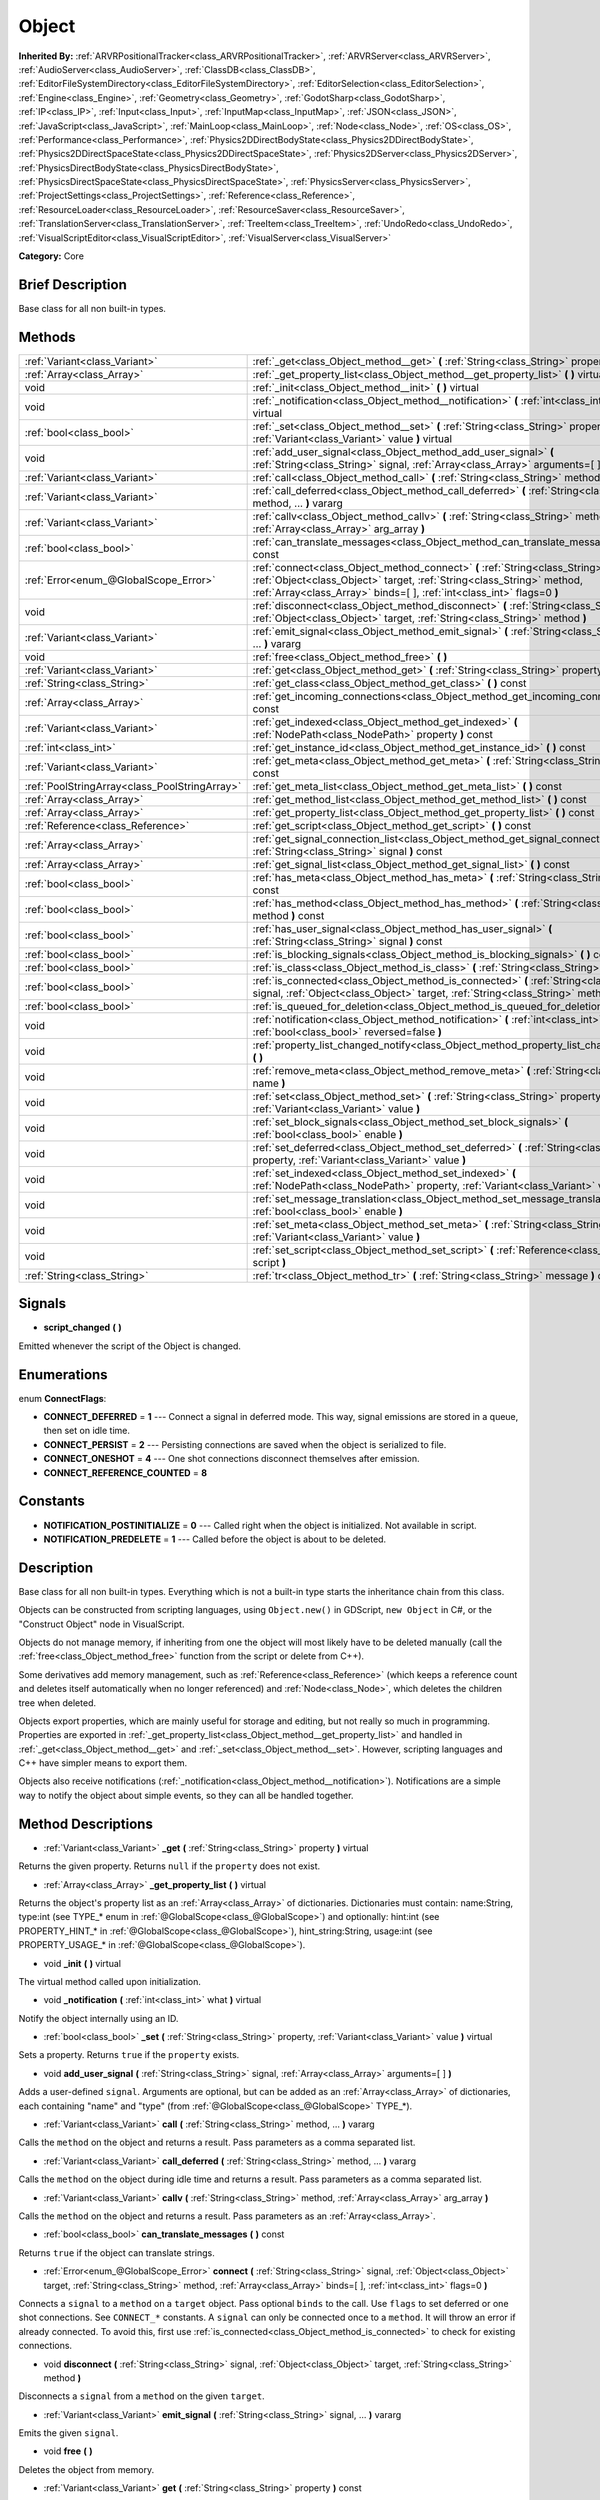 .. Generated automatically by doc/tools/makerst.py in Godot's source tree.
.. DO NOT EDIT THIS FILE, but the Object.xml source instead.
.. The source is found in doc/classes or modules/<name>/doc_classes.

.. _class_Object:

Object
======

**Inherited By:** :ref:`ARVRPositionalTracker<class_ARVRPositionalTracker>`, :ref:`ARVRServer<class_ARVRServer>`, :ref:`AudioServer<class_AudioServer>`, :ref:`ClassDB<class_ClassDB>`, :ref:`EditorFileSystemDirectory<class_EditorFileSystemDirectory>`, :ref:`EditorSelection<class_EditorSelection>`, :ref:`Engine<class_Engine>`, :ref:`Geometry<class_Geometry>`, :ref:`GodotSharp<class_GodotSharp>`, :ref:`IP<class_IP>`, :ref:`Input<class_Input>`, :ref:`InputMap<class_InputMap>`, :ref:`JSON<class_JSON>`, :ref:`JavaScript<class_JavaScript>`, :ref:`MainLoop<class_MainLoop>`, :ref:`Node<class_Node>`, :ref:`OS<class_OS>`, :ref:`Performance<class_Performance>`, :ref:`Physics2DDirectBodyState<class_Physics2DDirectBodyState>`, :ref:`Physics2DDirectSpaceState<class_Physics2DDirectSpaceState>`, :ref:`Physics2DServer<class_Physics2DServer>`, :ref:`PhysicsDirectBodyState<class_PhysicsDirectBodyState>`, :ref:`PhysicsDirectSpaceState<class_PhysicsDirectSpaceState>`, :ref:`PhysicsServer<class_PhysicsServer>`, :ref:`ProjectSettings<class_ProjectSettings>`, :ref:`Reference<class_Reference>`, :ref:`ResourceLoader<class_ResourceLoader>`, :ref:`ResourceSaver<class_ResourceSaver>`, :ref:`TranslationServer<class_TranslationServer>`, :ref:`TreeItem<class_TreeItem>`, :ref:`UndoRedo<class_UndoRedo>`, :ref:`VisualScriptEditor<class_VisualScriptEditor>`, :ref:`VisualServer<class_VisualServer>`

**Category:** Core

Brief Description
-----------------

Base class for all non built-in types.

Methods
-------

+-----------------------------------------------+-----------------------------------------------------------------------------------------------------------------------------------------------------------------------------------------------------------------------------------------+
| :ref:`Variant<class_Variant>`                 | :ref:`_get<class_Object_method__get>` **(** :ref:`String<class_String>` property **)** virtual                                                                                                                                          |
+-----------------------------------------------+-----------------------------------------------------------------------------------------------------------------------------------------------------------------------------------------------------------------------------------------+
| :ref:`Array<class_Array>`                     | :ref:`_get_property_list<class_Object_method__get_property_list>` **(** **)** virtual                                                                                                                                                   |
+-----------------------------------------------+-----------------------------------------------------------------------------------------------------------------------------------------------------------------------------------------------------------------------------------------+
| void                                          | :ref:`_init<class_Object_method__init>` **(** **)** virtual                                                                                                                                                                             |
+-----------------------------------------------+-----------------------------------------------------------------------------------------------------------------------------------------------------------------------------------------------------------------------------------------+
| void                                          | :ref:`_notification<class_Object_method__notification>` **(** :ref:`int<class_int>` what **)** virtual                                                                                                                                  |
+-----------------------------------------------+-----------------------------------------------------------------------------------------------------------------------------------------------------------------------------------------------------------------------------------------+
| :ref:`bool<class_bool>`                       | :ref:`_set<class_Object_method__set>` **(** :ref:`String<class_String>` property, :ref:`Variant<class_Variant>` value **)** virtual                                                                                                     |
+-----------------------------------------------+-----------------------------------------------------------------------------------------------------------------------------------------------------------------------------------------------------------------------------------------+
| void                                          | :ref:`add_user_signal<class_Object_method_add_user_signal>` **(** :ref:`String<class_String>` signal, :ref:`Array<class_Array>` arguments=[  ] **)**                                                                                    |
+-----------------------------------------------+-----------------------------------------------------------------------------------------------------------------------------------------------------------------------------------------------------------------------------------------+
| :ref:`Variant<class_Variant>`                 | :ref:`call<class_Object_method_call>` **(** :ref:`String<class_String>` method, ... **)** vararg                                                                                                                                        |
+-----------------------------------------------+-----------------------------------------------------------------------------------------------------------------------------------------------------------------------------------------------------------------------------------------+
| :ref:`Variant<class_Variant>`                 | :ref:`call_deferred<class_Object_method_call_deferred>` **(** :ref:`String<class_String>` method, ... **)** vararg                                                                                                                      |
+-----------------------------------------------+-----------------------------------------------------------------------------------------------------------------------------------------------------------------------------------------------------------------------------------------+
| :ref:`Variant<class_Variant>`                 | :ref:`callv<class_Object_method_callv>` **(** :ref:`String<class_String>` method, :ref:`Array<class_Array>` arg_array **)**                                                                                                             |
+-----------------------------------------------+-----------------------------------------------------------------------------------------------------------------------------------------------------------------------------------------------------------------------------------------+
| :ref:`bool<class_bool>`                       | :ref:`can_translate_messages<class_Object_method_can_translate_messages>` **(** **)** const                                                                                                                                             |
+-----------------------------------------------+-----------------------------------------------------------------------------------------------------------------------------------------------------------------------------------------------------------------------------------------+
| :ref:`Error<enum_@GlobalScope_Error>`         | :ref:`connect<class_Object_method_connect>` **(** :ref:`String<class_String>` signal, :ref:`Object<class_Object>` target, :ref:`String<class_String>` method, :ref:`Array<class_Array>` binds=[  ], :ref:`int<class_int>` flags=0 **)** |
+-----------------------------------------------+-----------------------------------------------------------------------------------------------------------------------------------------------------------------------------------------------------------------------------------------+
| void                                          | :ref:`disconnect<class_Object_method_disconnect>` **(** :ref:`String<class_String>` signal, :ref:`Object<class_Object>` target, :ref:`String<class_String>` method **)**                                                                |
+-----------------------------------------------+-----------------------------------------------------------------------------------------------------------------------------------------------------------------------------------------------------------------------------------------+
| :ref:`Variant<class_Variant>`                 | :ref:`emit_signal<class_Object_method_emit_signal>` **(** :ref:`String<class_String>` signal, ... **)** vararg                                                                                                                          |
+-----------------------------------------------+-----------------------------------------------------------------------------------------------------------------------------------------------------------------------------------------------------------------------------------------+
| void                                          | :ref:`free<class_Object_method_free>` **(** **)**                                                                                                                                                                                       |
+-----------------------------------------------+-----------------------------------------------------------------------------------------------------------------------------------------------------------------------------------------------------------------------------------------+
| :ref:`Variant<class_Variant>`                 | :ref:`get<class_Object_method_get>` **(** :ref:`String<class_String>` property **)** const                                                                                                                                              |
+-----------------------------------------------+-----------------------------------------------------------------------------------------------------------------------------------------------------------------------------------------------------------------------------------------+
| :ref:`String<class_String>`                   | :ref:`get_class<class_Object_method_get_class>` **(** **)** const                                                                                                                                                                       |
+-----------------------------------------------+-----------------------------------------------------------------------------------------------------------------------------------------------------------------------------------------------------------------------------------------+
| :ref:`Array<class_Array>`                     | :ref:`get_incoming_connections<class_Object_method_get_incoming_connections>` **(** **)** const                                                                                                                                         |
+-----------------------------------------------+-----------------------------------------------------------------------------------------------------------------------------------------------------------------------------------------------------------------------------------------+
| :ref:`Variant<class_Variant>`                 | :ref:`get_indexed<class_Object_method_get_indexed>` **(** :ref:`NodePath<class_NodePath>` property **)** const                                                                                                                          |
+-----------------------------------------------+-----------------------------------------------------------------------------------------------------------------------------------------------------------------------------------------------------------------------------------------+
| :ref:`int<class_int>`                         | :ref:`get_instance_id<class_Object_method_get_instance_id>` **(** **)** const                                                                                                                                                           |
+-----------------------------------------------+-----------------------------------------------------------------------------------------------------------------------------------------------------------------------------------------------------------------------------------------+
| :ref:`Variant<class_Variant>`                 | :ref:`get_meta<class_Object_method_get_meta>` **(** :ref:`String<class_String>` name **)** const                                                                                                                                        |
+-----------------------------------------------+-----------------------------------------------------------------------------------------------------------------------------------------------------------------------------------------------------------------------------------------+
| :ref:`PoolStringArray<class_PoolStringArray>` | :ref:`get_meta_list<class_Object_method_get_meta_list>` **(** **)** const                                                                                                                                                               |
+-----------------------------------------------+-----------------------------------------------------------------------------------------------------------------------------------------------------------------------------------------------------------------------------------------+
| :ref:`Array<class_Array>`                     | :ref:`get_method_list<class_Object_method_get_method_list>` **(** **)** const                                                                                                                                                           |
+-----------------------------------------------+-----------------------------------------------------------------------------------------------------------------------------------------------------------------------------------------------------------------------------------------+
| :ref:`Array<class_Array>`                     | :ref:`get_property_list<class_Object_method_get_property_list>` **(** **)** const                                                                                                                                                       |
+-----------------------------------------------+-----------------------------------------------------------------------------------------------------------------------------------------------------------------------------------------------------------------------------------------+
| :ref:`Reference<class_Reference>`             | :ref:`get_script<class_Object_method_get_script>` **(** **)** const                                                                                                                                                                     |
+-----------------------------------------------+-----------------------------------------------------------------------------------------------------------------------------------------------------------------------------------------------------------------------------------------+
| :ref:`Array<class_Array>`                     | :ref:`get_signal_connection_list<class_Object_method_get_signal_connection_list>` **(** :ref:`String<class_String>` signal **)** const                                                                                                  |
+-----------------------------------------------+-----------------------------------------------------------------------------------------------------------------------------------------------------------------------------------------------------------------------------------------+
| :ref:`Array<class_Array>`                     | :ref:`get_signal_list<class_Object_method_get_signal_list>` **(** **)** const                                                                                                                                                           |
+-----------------------------------------------+-----------------------------------------------------------------------------------------------------------------------------------------------------------------------------------------------------------------------------------------+
| :ref:`bool<class_bool>`                       | :ref:`has_meta<class_Object_method_has_meta>` **(** :ref:`String<class_String>` name **)** const                                                                                                                                        |
+-----------------------------------------------+-----------------------------------------------------------------------------------------------------------------------------------------------------------------------------------------------------------------------------------------+
| :ref:`bool<class_bool>`                       | :ref:`has_method<class_Object_method_has_method>` **(** :ref:`String<class_String>` method **)** const                                                                                                                                  |
+-----------------------------------------------+-----------------------------------------------------------------------------------------------------------------------------------------------------------------------------------------------------------------------------------------+
| :ref:`bool<class_bool>`                       | :ref:`has_user_signal<class_Object_method_has_user_signal>` **(** :ref:`String<class_String>` signal **)** const                                                                                                                        |
+-----------------------------------------------+-----------------------------------------------------------------------------------------------------------------------------------------------------------------------------------------------------------------------------------------+
| :ref:`bool<class_bool>`                       | :ref:`is_blocking_signals<class_Object_method_is_blocking_signals>` **(** **)** const                                                                                                                                                   |
+-----------------------------------------------+-----------------------------------------------------------------------------------------------------------------------------------------------------------------------------------------------------------------------------------------+
| :ref:`bool<class_bool>`                       | :ref:`is_class<class_Object_method_is_class>` **(** :ref:`String<class_String>` type **)** const                                                                                                                                        |
+-----------------------------------------------+-----------------------------------------------------------------------------------------------------------------------------------------------------------------------------------------------------------------------------------------+
| :ref:`bool<class_bool>`                       | :ref:`is_connected<class_Object_method_is_connected>` **(** :ref:`String<class_String>` signal, :ref:`Object<class_Object>` target, :ref:`String<class_String>` method **)** const                                                      |
+-----------------------------------------------+-----------------------------------------------------------------------------------------------------------------------------------------------------------------------------------------------------------------------------------------+
| :ref:`bool<class_bool>`                       | :ref:`is_queued_for_deletion<class_Object_method_is_queued_for_deletion>` **(** **)** const                                                                                                                                             |
+-----------------------------------------------+-----------------------------------------------------------------------------------------------------------------------------------------------------------------------------------------------------------------------------------------+
| void                                          | :ref:`notification<class_Object_method_notification>` **(** :ref:`int<class_int>` what, :ref:`bool<class_bool>` reversed=false **)**                                                                                                    |
+-----------------------------------------------+-----------------------------------------------------------------------------------------------------------------------------------------------------------------------------------------------------------------------------------------+
| void                                          | :ref:`property_list_changed_notify<class_Object_method_property_list_changed_notify>` **(** **)**                                                                                                                                       |
+-----------------------------------------------+-----------------------------------------------------------------------------------------------------------------------------------------------------------------------------------------------------------------------------------------+
| void                                          | :ref:`remove_meta<class_Object_method_remove_meta>` **(** :ref:`String<class_String>` name **)**                                                                                                                                        |
+-----------------------------------------------+-----------------------------------------------------------------------------------------------------------------------------------------------------------------------------------------------------------------------------------------+
| void                                          | :ref:`set<class_Object_method_set>` **(** :ref:`String<class_String>` property, :ref:`Variant<class_Variant>` value **)**                                                                                                               |
+-----------------------------------------------+-----------------------------------------------------------------------------------------------------------------------------------------------------------------------------------------------------------------------------------------+
| void                                          | :ref:`set_block_signals<class_Object_method_set_block_signals>` **(** :ref:`bool<class_bool>` enable **)**                                                                                                                              |
+-----------------------------------------------+-----------------------------------------------------------------------------------------------------------------------------------------------------------------------------------------------------------------------------------------+
| void                                          | :ref:`set_deferred<class_Object_method_set_deferred>` **(** :ref:`String<class_String>` property, :ref:`Variant<class_Variant>` value **)**                                                                                             |
+-----------------------------------------------+-----------------------------------------------------------------------------------------------------------------------------------------------------------------------------------------------------------------------------------------+
| void                                          | :ref:`set_indexed<class_Object_method_set_indexed>` **(** :ref:`NodePath<class_NodePath>` property, :ref:`Variant<class_Variant>` value **)**                                                                                           |
+-----------------------------------------------+-----------------------------------------------------------------------------------------------------------------------------------------------------------------------------------------------------------------------------------------+
| void                                          | :ref:`set_message_translation<class_Object_method_set_message_translation>` **(** :ref:`bool<class_bool>` enable **)**                                                                                                                  |
+-----------------------------------------------+-----------------------------------------------------------------------------------------------------------------------------------------------------------------------------------------------------------------------------------------+
| void                                          | :ref:`set_meta<class_Object_method_set_meta>` **(** :ref:`String<class_String>` name, :ref:`Variant<class_Variant>` value **)**                                                                                                         |
+-----------------------------------------------+-----------------------------------------------------------------------------------------------------------------------------------------------------------------------------------------------------------------------------------------+
| void                                          | :ref:`set_script<class_Object_method_set_script>` **(** :ref:`Reference<class_Reference>` script **)**                                                                                                                                  |
+-----------------------------------------------+-----------------------------------------------------------------------------------------------------------------------------------------------------------------------------------------------------------------------------------------+
| :ref:`String<class_String>`                   | :ref:`tr<class_Object_method_tr>` **(** :ref:`String<class_String>` message **)** const                                                                                                                                                 |
+-----------------------------------------------+-----------------------------------------------------------------------------------------------------------------------------------------------------------------------------------------------------------------------------------------+

Signals
-------

.. _class_Object_signal_script_changed:

- **script_changed** **(** **)**

Emitted whenever the script of the Object is changed.

Enumerations
------------

.. _enum_Object_ConnectFlags:

.. _class_Object_constant_CONNECT_DEFERRED:

.. _class_Object_constant_CONNECT_PERSIST:

.. _class_Object_constant_CONNECT_ONESHOT:

.. _class_Object_constant_CONNECT_REFERENCE_COUNTED:

enum **ConnectFlags**:

- **CONNECT_DEFERRED** = **1** --- Connect a signal in deferred mode. This way, signal emissions are stored in a queue, then set on idle time.

- **CONNECT_PERSIST** = **2** --- Persisting connections are saved when the object is serialized to file.

- **CONNECT_ONESHOT** = **4** --- One shot connections disconnect themselves after emission.

- **CONNECT_REFERENCE_COUNTED** = **8**

Constants
---------

.. _class_Object_constant_NOTIFICATION_POSTINITIALIZE:

.. _class_Object_constant_NOTIFICATION_PREDELETE:

- **NOTIFICATION_POSTINITIALIZE** = **0** --- Called right when the object is initialized. Not available in script.

- **NOTIFICATION_PREDELETE** = **1** --- Called before the object is about to be deleted.

Description
-----------

Base class for all non built-in types. Everything which is not a built-in type starts the inheritance chain from this class.

Objects can be constructed from scripting languages, using ``Object.new()`` in GDScript, ``new Object`` in C#, or the "Construct Object" node in VisualScript.

Objects do not manage memory, if inheriting from one the object will most likely have to be deleted manually (call the :ref:`free<class_Object_method_free>` function from the script or delete from C++).

Some derivatives add memory management, such as :ref:`Reference<class_Reference>` (which keeps a reference count and deletes itself automatically when no longer referenced) and :ref:`Node<class_Node>`, which deletes the children tree when deleted.

Objects export properties, which are mainly useful for storage and editing, but not really so much in programming. Properties are exported in :ref:`_get_property_list<class_Object_method__get_property_list>` and handled in :ref:`_get<class_Object_method__get>` and :ref:`_set<class_Object_method__set>`. However, scripting languages and C++ have simpler means to export them.

Objects also receive notifications (:ref:`_notification<class_Object_method__notification>`). Notifications are a simple way to notify the object about simple events, so they can all be handled together.

Method Descriptions
-------------------

.. _class_Object_method__get:

- :ref:`Variant<class_Variant>` **_get** **(** :ref:`String<class_String>` property **)** virtual

Returns the given property. Returns ``null`` if the ``property`` does not exist.

.. _class_Object_method__get_property_list:

- :ref:`Array<class_Array>` **_get_property_list** **(** **)** virtual

Returns the object's property list as an :ref:`Array<class_Array>` of dictionaries. Dictionaries must contain: name:String, type:int (see TYPE\_\* enum in :ref:`@GlobalScope<class_@GlobalScope>`) and optionally: hint:int (see PROPERTY_HINT\_\* in :ref:`@GlobalScope<class_@GlobalScope>`), hint_string:String, usage:int (see PROPERTY_USAGE\_\* in :ref:`@GlobalScope<class_@GlobalScope>`).

.. _class_Object_method__init:

- void **_init** **(** **)** virtual

The virtual method called upon initialization.

.. _class_Object_method__notification:

- void **_notification** **(** :ref:`int<class_int>` what **)** virtual

Notify the object internally using an ID.

.. _class_Object_method__set:

- :ref:`bool<class_bool>` **_set** **(** :ref:`String<class_String>` property, :ref:`Variant<class_Variant>` value **)** virtual

Sets a property. Returns ``true`` if the ``property`` exists.

.. _class_Object_method_add_user_signal:

- void **add_user_signal** **(** :ref:`String<class_String>` signal, :ref:`Array<class_Array>` arguments=[  ] **)**

Adds a user-defined ``signal``. Arguments are optional, but can be added as an :ref:`Array<class_Array>` of dictionaries, each containing "name" and "type" (from :ref:`@GlobalScope<class_@GlobalScope>` TYPE\_\*).

.. _class_Object_method_call:

- :ref:`Variant<class_Variant>` **call** **(** :ref:`String<class_String>` method, ... **)** vararg

Calls the ``method`` on the object and returns a result. Pass parameters as a comma separated list.

.. _class_Object_method_call_deferred:

- :ref:`Variant<class_Variant>` **call_deferred** **(** :ref:`String<class_String>` method, ... **)** vararg

Calls the ``method`` on the object during idle time and returns a result. Pass parameters as a comma separated list.

.. _class_Object_method_callv:

- :ref:`Variant<class_Variant>` **callv** **(** :ref:`String<class_String>` method, :ref:`Array<class_Array>` arg_array **)**

Calls the ``method`` on the object and returns a result. Pass parameters as an :ref:`Array<class_Array>`.

.. _class_Object_method_can_translate_messages:

- :ref:`bool<class_bool>` **can_translate_messages** **(** **)** const

Returns ``true`` if the object can translate strings.

.. _class_Object_method_connect:

- :ref:`Error<enum_@GlobalScope_Error>` **connect** **(** :ref:`String<class_String>` signal, :ref:`Object<class_Object>` target, :ref:`String<class_String>` method, :ref:`Array<class_Array>` binds=[  ], :ref:`int<class_int>` flags=0 **)**

Connects a ``signal`` to a ``method`` on a ``target`` object. Pass optional ``binds`` to the call. Use ``flags`` to set deferred or one shot connections. See ``CONNECT_*`` constants. A ``signal`` can only be connected once to a ``method``. It will throw an error if already connected. To avoid this, first use :ref:`is_connected<class_Object_method_is_connected>` to check for existing connections.

.. _class_Object_method_disconnect:

- void **disconnect** **(** :ref:`String<class_String>` signal, :ref:`Object<class_Object>` target, :ref:`String<class_String>` method **)**

Disconnects a ``signal`` from a ``method`` on the given ``target``.

.. _class_Object_method_emit_signal:

- :ref:`Variant<class_Variant>` **emit_signal** **(** :ref:`String<class_String>` signal, ... **)** vararg

Emits the given ``signal``.

.. _class_Object_method_free:

- void **free** **(** **)**

Deletes the object from memory.

.. _class_Object_method_get:

- :ref:`Variant<class_Variant>` **get** **(** :ref:`String<class_String>` property **)** const

Returns a :ref:`Variant<class_Variant>` for a ``property``.

.. _class_Object_method_get_class:

- :ref:`String<class_String>` **get_class** **(** **)** const

Returns the object's class as a :ref:`String<class_String>`.

.. _class_Object_method_get_incoming_connections:

- :ref:`Array<class_Array>` **get_incoming_connections** **(** **)** const

Returns an :ref:`Array<class_Array>` of dictionaries with information about signals that are connected to the object.

Inside each :ref:`Dictionary<class_Dictionary>` there are 3 fields:

- "source" is a reference to signal emitter.

- "signal_name" is name of connected signal.

- "method_name" is a name of method to which signal is connected.

.. _class_Object_method_get_indexed:

- :ref:`Variant<class_Variant>` **get_indexed** **(** :ref:`NodePath<class_NodePath>` property **)** const

Get indexed object property by String.

Property indices get accessed with colon separation, for example: ``position:x``

.. _class_Object_method_get_instance_id:

- :ref:`int<class_int>` **get_instance_id** **(** **)** const

Returns the object's unique instance ID.

.. _class_Object_method_get_meta:

- :ref:`Variant<class_Variant>` **get_meta** **(** :ref:`String<class_String>` name **)** const

Returns the object's metadata for the given ``name``.

.. _class_Object_method_get_meta_list:

- :ref:`PoolStringArray<class_PoolStringArray>` **get_meta_list** **(** **)** const

Returns the object's metadata as a :ref:`PoolStringArray<class_PoolStringArray>`.

.. _class_Object_method_get_method_list:

- :ref:`Array<class_Array>` **get_method_list** **(** **)** const

Returns the object's methods and their signatures as an :ref:`Array<class_Array>`.

.. _class_Object_method_get_property_list:

- :ref:`Array<class_Array>` **get_property_list** **(** **)** const

Returns the list of properties as an :ref:`Array<class_Array>` of dictionaries. Dictionaries contain: name:String, type:int (see TYPE\_\* enum in :ref:`@GlobalScope<class_@GlobalScope>`) and optionally: hint:int (see PROPERTY_HINT\_\* in :ref:`@GlobalScope<class_@GlobalScope>`), hint_string:String, usage:int (see PROPERTY_USAGE\_\* in :ref:`@GlobalScope<class_@GlobalScope>`).

.. _class_Object_method_get_script:

- :ref:`Reference<class_Reference>` **get_script** **(** **)** const

Returns the object's :ref:`Script<class_Script>` or ``null`` if one doesn't exist.

.. _class_Object_method_get_signal_connection_list:

- :ref:`Array<class_Array>` **get_signal_connection_list** **(** :ref:`String<class_String>` signal **)** const

Returns an :ref:`Array<class_Array>` of connections for the given ``signal``.

.. _class_Object_method_get_signal_list:

- :ref:`Array<class_Array>` **get_signal_list** **(** **)** const

Returns the list of signals as an :ref:`Array<class_Array>` of dictionaries.

.. _class_Object_method_has_meta:

- :ref:`bool<class_bool>` **has_meta** **(** :ref:`String<class_String>` name **)** const

Returns ``true`` if a metadata is found with the given ``name``.

.. _class_Object_method_has_method:

- :ref:`bool<class_bool>` **has_method** **(** :ref:`String<class_String>` method **)** const

Returns ``true`` if the object contains the given ``method``.

.. _class_Object_method_has_user_signal:

- :ref:`bool<class_bool>` **has_user_signal** **(** :ref:`String<class_String>` signal **)** const

Returns ``true`` if the given user-defined ``signal`` exists.

.. _class_Object_method_is_blocking_signals:

- :ref:`bool<class_bool>` **is_blocking_signals** **(** **)** const

Returns ``true`` if signal emission blocking is enabled.

.. _class_Object_method_is_class:

- :ref:`bool<class_bool>` **is_class** **(** :ref:`String<class_String>` type **)** const

Returns ``true`` if the object inherits from the given ``type``.

.. _class_Object_method_is_connected:

- :ref:`bool<class_bool>` **is_connected** **(** :ref:`String<class_String>` signal, :ref:`Object<class_Object>` target, :ref:`String<class_String>` method **)** const

Returns ``true`` if a connection exists for a given ``signal``, ``target``, and ``method``.

.. _class_Object_method_is_queued_for_deletion:

- :ref:`bool<class_bool>` **is_queued_for_deletion** **(** **)** const

Returns ``true`` if the ``queue_free`` method was called for the object.

.. _class_Object_method_notification:

- void **notification** **(** :ref:`int<class_int>` what, :ref:`bool<class_bool>` reversed=false **)**

Notify the object of something.

.. _class_Object_method_property_list_changed_notify:

- void **property_list_changed_notify** **(** **)**

.. _class_Object_method_remove_meta:

- void **remove_meta** **(** :ref:`String<class_String>` name **)**

.. _class_Object_method_set:

- void **set** **(** :ref:`String<class_String>` property, :ref:`Variant<class_Variant>` value **)**

Set property into the object.

.. _class_Object_method_set_block_signals:

- void **set_block_signals** **(** :ref:`bool<class_bool>` enable **)**

If set to ``true``, signal emission is blocked.

.. _class_Object_method_set_deferred:

- void **set_deferred** **(** :ref:`String<class_String>` property, :ref:`Variant<class_Variant>` value **)**

.. _class_Object_method_set_indexed:

- void **set_indexed** **(** :ref:`NodePath<class_NodePath>` property, :ref:`Variant<class_Variant>` value **)**

.. _class_Object_method_set_message_translation:

- void **set_message_translation** **(** :ref:`bool<class_bool>` enable **)**

Define whether the object can translate strings (with calls to :ref:`tr<class_Object_method_tr>`). Default is ``true``.

.. _class_Object_method_set_meta:

- void **set_meta** **(** :ref:`String<class_String>` name, :ref:`Variant<class_Variant>` value **)**

Set a metadata into the object. Metadata is serialized. Metadata can be *anything*.

.. _class_Object_method_set_script:

- void **set_script** **(** :ref:`Reference<class_Reference>` script **)**

Set a script into the object, scripts extend the object functionality.

.. _class_Object_method_tr:

- :ref:`String<class_String>` **tr** **(** :ref:`String<class_String>` message **)** const

Translate a message. Only works if message translation is enabled (which it is by default). See :ref:`set_message_translation<class_Object_method_set_message_translation>`.

